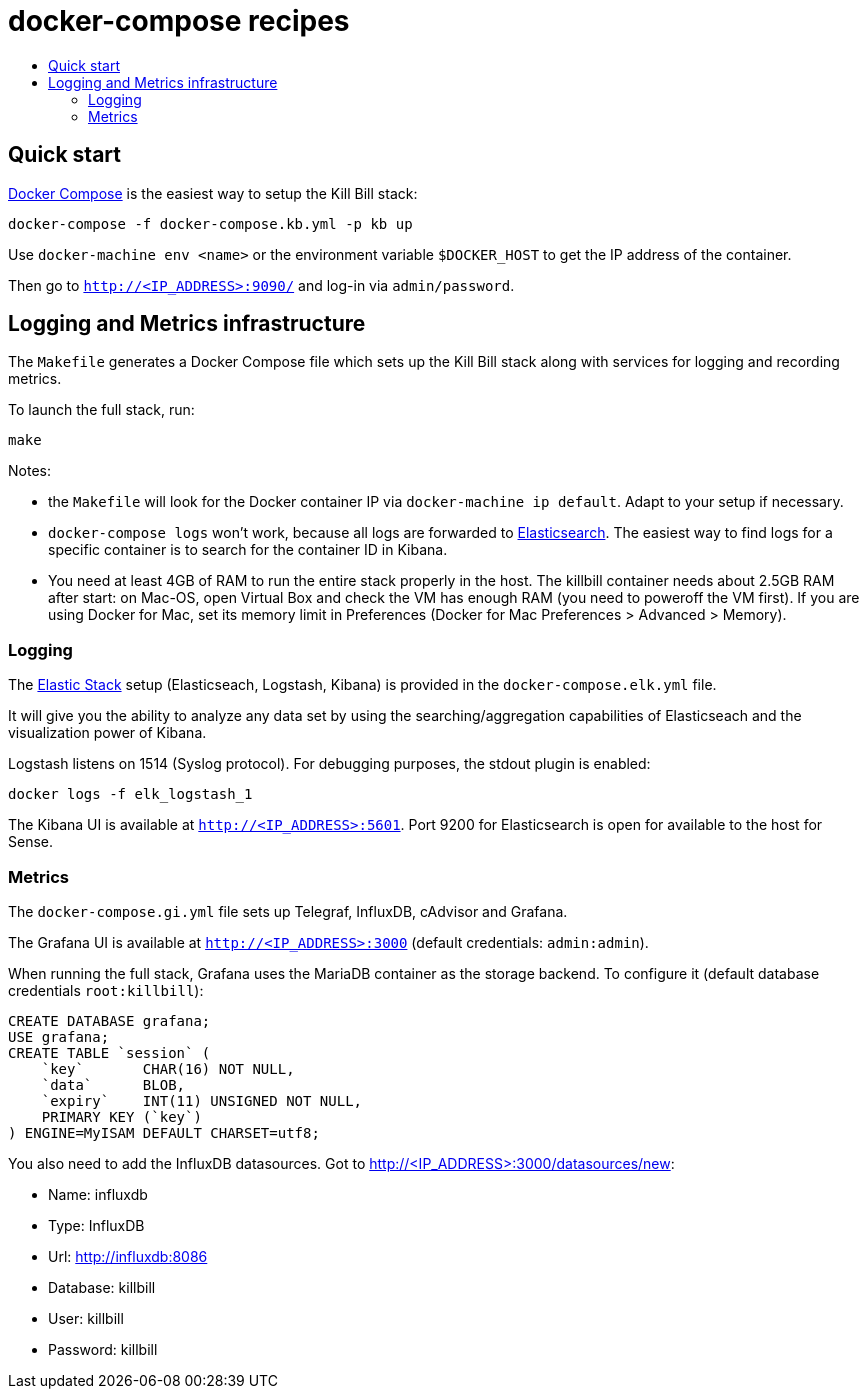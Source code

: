 :toc: macro
:toc-title:
:toclevels: 9

[[docker-compose-recipes]]
# docker-compose recipes

toc::[]

## Quick start

https://docs.docker.com/compose/[Docker Compose] is the easiest way to setup the Kill Bill stack:

```
docker-compose -f docker-compose.kb.yml -p kb up
```

Use `docker-machine env <name>` or the environment variable `$DOCKER_HOST` to get the IP address of the container.

Then go to `http://<IP_ADDRESS>:9090/` and log-in via `admin/password`.

## Logging and Metrics infrastructure

The `Makefile` generates a Docker Compose file which sets up the Kill Bill stack along with services for logging and recording metrics.

To launch the full stack, run:

....
make
....

Notes:

* the `Makefile` will look for the Docker container IP via `docker-machine ip default`. Adapt to your setup if necessary.
* `docker-compose logs` won’t work, because all logs are forwarded to http://<IP_ADDRESS>:5601[Elasticsearch]. The easiest way to find logs for a specific container is to search for the container ID in Kibana.
* You need at least 4GB of RAM to run the entire stack properly in the host. The killbill container needs about 2.5GB RAM after start: on Mac-OS, open Virtual Box and check the VM has enough RAM (you need to poweroff the VM first). If you are using Docker for Mac, set its memory limit in Preferences (Docker for Mac Preferences > Advanced > Memory).

[[logging]]
### Logging

The https://www.elastic.co/webinars/introduction-elk-stack:[Elastic Stack] setup (Elasticseach, Logstash, Kibana) is provided in the `docker-compose.elk.yml` file.

It will give you the ability to analyze any data set by using the searching/aggregation capabilities of Elasticseach and the visualization power of Kibana.

Logstash listens on 1514 (Syslog protocol). For debugging purposes, the stdout plugin is enabled:

`docker logs -f elk_logstash_1`

The Kibana UI is available at `http://<IP_ADDRESS>:5601`. Port 9200 for Elasticsearch is open for available to the host for Sense.

[[monitoring]]
### Metrics

The `docker-compose.gi.yml` file sets up Telegraf, InfluxDB, cAdvisor and Grafana.

The Grafana UI is available at `http://<IP_ADDRESS>:3000` (default credentials: `admin:admin`).

When running the full stack, Grafana uses the MariaDB container as the storage backend. To configure it (default database credentials `root:killbill`):

....
CREATE DATABASE grafana;
USE grafana;
CREATE TABLE `session` (
    `key`       CHAR(16) NOT NULL,
    `data`      BLOB,
    `expiry`    INT(11) UNSIGNED NOT NULL,
    PRIMARY KEY (`key`)
) ENGINE=MyISAM DEFAULT CHARSET=utf8;
....

You also need to add the InfluxDB datasources. Got to http://<IP_ADDRESS>:3000/datasources/new:

* Name: influxdb
* Type: InfluxDB
* Url: http://influxdb:8086
* Database: killbill
* User: killbill
* Password: killbill
